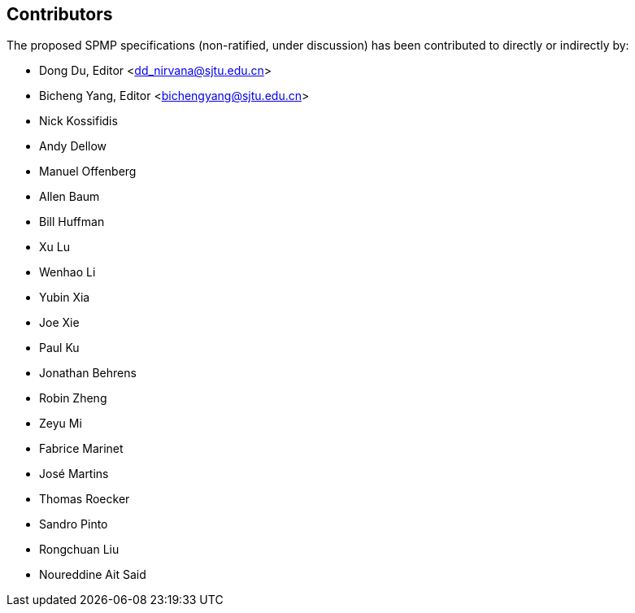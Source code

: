 == Contributors

The proposed SPMP specifications (non-ratified, under discussion) has been contributed to directly or indirectly by:

[%hardbreaks]
* Dong Du, Editor <dd_nirvana@sjtu.edu.cn>
* Bicheng Yang, Editor <bichengyang@sjtu.edu.cn>
* Nick Kossifidis
* Andy Dellow
* Manuel Offenberg
* Allen Baum
* Bill Huffman
* Xu Lu
* Wenhao Li
* Yubin Xia
* Joe Xie
* Paul Ku
* Jonathan Behrens
* Robin Zheng
* Zeyu Mi
* Fabrice Marinet
* José Martins
* Thomas Roecker
* Sandro Pinto
* Rongchuan Liu
* Noureddine Ait Said
